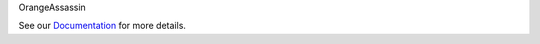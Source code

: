 OrangeAssassin


.. image:: https://travis-ci.org/SpamExperts/OrangeAssassin.svg?branch=master
  :target: https://travis-ci.org/SpamExperts/OrangeAssassin


.. image:: https://coveralls.io/repos/SpamExperts/OrangeAssassin/badge.svg?branch=master&service=github
  :target: https://coveralls.io/github/SpamExperts/OrangeAssassin?branch=master


.. image:: https://codeclimate.com/github/SpamExperts/OrangeAssassin/badges/gpa.svg
   :target: https://codeclimate.com/github/SpamExperts/OrangeAssassin
   :alt: Code Climate
     

See our `Documentation <http://orangeassassin.readthedocs.org/>`_ for more details.
